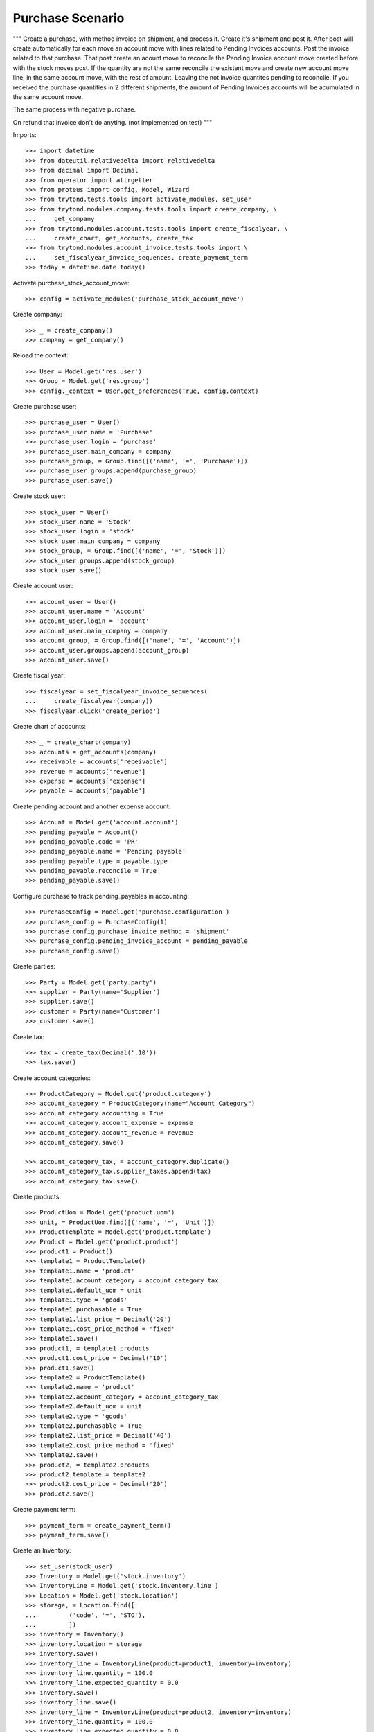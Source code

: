 =================
Purchase Scenario
=================

"""
Create a purchase, with method invoice on shipment, and process it.
Create it's shipment and post it. After post will create automatically for each
move an account move with lines related to Pending Invoices accounts.
Post the invoice related to that purchase. That post create an acount move to
reconcile the Pending Invoice account move created before with the stock moves
post. If the quantity are not the same reconcile the existent move
and create new account move line, in the same account move, with the rest of
amount. Leaving the not invoice quantites pending to reconcile.
If you received the purchase quantities in 2 different shipments, the amount of
Pending Invoices accounts will be acumulated in the same account move.

The same process with negative purchase.

On refund that invoice don't do anyting. (not implemented on test)
"""

Imports::

    >>> import datetime
    >>> from dateutil.relativedelta import relativedelta
    >>> from decimal import Decimal
    >>> from operator import attrgetter
    >>> from proteus import config, Model, Wizard
    >>> from trytond.tests.tools import activate_modules, set_user
    >>> from trytond.modules.company.tests.tools import create_company, \
    ...     get_company
    >>> from trytond.modules.account.tests.tools import create_fiscalyear, \
    ...     create_chart, get_accounts, create_tax
    >>> from trytond.modules.account_invoice.tests.tools import \
    ...     set_fiscalyear_invoice_sequences, create_payment_term
    >>> today = datetime.date.today()

Activate purchase_stock_account_move::

    >>> config = activate_modules('purchase_stock_account_move')

Create company::

    >>> _ = create_company()
    >>> company = get_company()

Reload the context::

    >>> User = Model.get('res.user')
    >>> Group = Model.get('res.group')
    >>> config._context = User.get_preferences(True, config.context)

Create purchase user::

    >>> purchase_user = User()
    >>> purchase_user.name = 'Purchase'
    >>> purchase_user.login = 'purchase'
    >>> purchase_user.main_company = company
    >>> purchase_group, = Group.find([('name', '=', 'Purchase')])
    >>> purchase_user.groups.append(purchase_group)
    >>> purchase_user.save()

Create stock user::

    >>> stock_user = User()
    >>> stock_user.name = 'Stock'
    >>> stock_user.login = 'stock'
    >>> stock_user.main_company = company
    >>> stock_group, = Group.find([('name', '=', 'Stock')])
    >>> stock_user.groups.append(stock_group)
    >>> stock_user.save()

Create account user::

    >>> account_user = User()
    >>> account_user.name = 'Account'
    >>> account_user.login = 'account'
    >>> account_user.main_company = company
    >>> account_group, = Group.find([('name', '=', 'Account')])
    >>> account_user.groups.append(account_group)
    >>> account_user.save()

Create fiscal year::

    >>> fiscalyear = set_fiscalyear_invoice_sequences(
    ...     create_fiscalyear(company))
    >>> fiscalyear.click('create_period')

Create chart of accounts::

    >>> _ = create_chart(company)
    >>> accounts = get_accounts(company)
    >>> receivable = accounts['receivable']
    >>> revenue = accounts['revenue']
    >>> expense = accounts['expense']
    >>> payable = accounts['payable']

Create pending account and another expense account::

    >>> Account = Model.get('account.account')
    >>> pending_payable = Account()
    >>> pending_payable.code = 'PR'
    >>> pending_payable.name = 'Pending payable'
    >>> pending_payable.type = payable.type
    >>> pending_payable.reconcile = True
    >>> pending_payable.save()

Configure purchase to track pending_payables in accounting::

    >>> PurchaseConfig = Model.get('purchase.configuration')
    >>> purchase_config = PurchaseConfig(1)
    >>> purchase_config.purchase_invoice_method = 'shipment'
    >>> purchase_config.pending_invoice_account = pending_payable
    >>> purchase_config.save()

Create parties::

    >>> Party = Model.get('party.party')
    >>> supplier = Party(name='Supplier')
    >>> supplier.save()
    >>> customer = Party(name='Customer')
    >>> customer.save()

Create tax::

    >>> tax = create_tax(Decimal('.10'))
    >>> tax.save()

Create account categories::

    >>> ProductCategory = Model.get('product.category')
    >>> account_category = ProductCategory(name="Account Category")
    >>> account_category.accounting = True
    >>> account_category.account_expense = expense
    >>> account_category.account_revenue = revenue
    >>> account_category.save()

    >>> account_category_tax, = account_category.duplicate()
    >>> account_category_tax.supplier_taxes.append(tax)
    >>> account_category_tax.save()

Create products::

    >>> ProductUom = Model.get('product.uom')
    >>> unit, = ProductUom.find([('name', '=', 'Unit')])
    >>> ProductTemplate = Model.get('product.template')
    >>> Product = Model.get('product.product')
    >>> product1 = Product()
    >>> template1 = ProductTemplate()
    >>> template1.name = 'product'
    >>> template1.account_category = account_category_tax
    >>> template1.default_uom = unit
    >>> template1.type = 'goods'
    >>> template1.purchasable = True
    >>> template1.list_price = Decimal('20')
    >>> template1.cost_price_method = 'fixed'
    >>> template1.save()
    >>> product1, = template1.products
    >>> product1.cost_price = Decimal('10')
    >>> product1.save()
    >>> template2 = ProductTemplate()
    >>> template2.name = 'product'
    >>> template2.account_category = account_category_tax
    >>> template2.default_uom = unit
    >>> template2.type = 'goods'
    >>> template2.purchasable = True
    >>> template2.list_price = Decimal('40')
    >>> template2.cost_price_method = 'fixed'
    >>> template2.save()
    >>> product2, = template2.products
    >>> product2.template = template2
    >>> product2.cost_price = Decimal('20')
    >>> product2.save()

Create payment term::

    >>> payment_term = create_payment_term()
    >>> payment_term.save()

Create an Inventory::

    >>> set_user(stock_user)
    >>> Inventory = Model.get('stock.inventory')
    >>> InventoryLine = Model.get('stock.inventory.line')
    >>> Location = Model.get('stock.location')
    >>> storage, = Location.find([
    ...         ('code', '=', 'STO'),
    ...         ])
    >>> inventory = Inventory()
    >>> inventory.location = storage
    >>> inventory.save()
    >>> inventory_line = InventoryLine(product=product1, inventory=inventory)
    >>> inventory_line.quantity = 100.0
    >>> inventory_line.expected_quantity = 0.0
    >>> inventory.save()
    >>> inventory_line.save()
    >>> inventory_line = InventoryLine(product=product2, inventory=inventory)
    >>> inventory_line.quantity = 100.0
    >>> inventory_line.expected_quantity = 0.0
    >>> inventory.save()
    >>> inventory_line.save()
    >>> Inventory.confirm([inventory.id], config.context)
    >>> inventory.state
    'done'

Purchase products::

    >>> set_user(purchase_user)
    >>> Purchase = Model.get('purchase.purchase')
    >>> purchase = Purchase()
    >>> purchase.party = supplier
    >>> purchase.payment_term = payment_term
    >>> purchase_line = purchase.lines.new()
    >>> purchase_line.product = product1
    >>> purchase_line.quantity = 5.0
    >>> purchase_line = purchase.lines.new()
    >>> purchase_line.type = 'comment'
    >>> purchase_line.description = 'Comment'
    >>> purchase_line = purchase.lines.new()
    >>> purchase_line.product = product2
    >>> purchase_line.quantity = 5.0
    >>> purchase.click('quote')
    >>> purchase.click('confirm')
    >>> purchase.state
    'processing'
    >>> purchase.reload()
    >>> len(purchase.moves), len(purchase.shipment_returns), len(purchase.invoices)
    (2, 0, 0)

    >>> set_user(account_user)
    >>> AccountMoveLine = Model.get('account.move.line')
    >>> moves = AccountMoveLine.find([
    ...     ('origin', '=', 'purchase.purchase,' + str(purchase.id)),
    ...     ('account', '=', pending_payable.id)
    ...     ])
    >>> len(moves)
    0

Not yet linked to invoice lines::

    >>> set_user(purchase_user)
    >>> stock_move1, stock_move2 = sorted(purchase.moves,
    ...     key=lambda m: m.quantity)
    >>> len(stock_move1.invoice_lines)
    0
    >>> len(stock_move2.invoice_lines)
    0

Validate Shipments::

    >>> moves = purchase.moves
    >>> set_user(stock_user)
    >>> Move = Model.get('stock.move')
    >>> ShipmentIn = Model.get('stock.shipment.in')
    >>> shipment = ShipmentIn()
    >>> shipment.supplier = supplier
    >>> for move in moves:
    ...     incoming_move = Move(id=move.id)
    ...     incoming_move.quantity = 1
    ...     shipment.incoming_moves.append(incoming_move)
    >>> shipment.save()
    >>> shipment.click('receive')
    >>> shipment.click('done')

    >>> set_user(account_user)
    >>> account_moves = AccountMoveLine.find([
    ...     ('move_origin', '=', 'purchase.purchase,' + str(purchase.id)),
    ...     ('account', '=', pending_payable.id),
    ...     ])
    >>> len(account_moves)
    2
    >>> sum([a.credit for a in account_moves])
    Decimal('30.00')

    >>> set_user(purchase_user)
    >>> purchase.reload()
    >>> moves = purchase.moves.find([('state', '=', 'draft')])

    >>> set_user(stock_user)
    >>> shipment = ShipmentIn()
    >>> shipment.supplier = supplier
    >>> for move in moves:
    ...     incoming_move = Move(id=move.id)
    ...     shipment.incoming_moves.append(incoming_move)
    >>> shipment.save()
    >>> ShipmentIn.receive([shipment.id], config.context)
    >>> ShipmentIn.done([shipment.id], config.context)

    >>> set_user(account_user)
    >>> account_moves = AccountMoveLine.find([
    ...     ('move_origin', '=', 'purchase.purchase,' + str(purchase.id)),
    ...     ('account', '=', pending_payable.id),
    ...     ])
    >>> len(account_moves)
    4
    >>> sum([a.credit for a in account_moves])
    Decimal('150.00')

Open supplier invoices::

    >>> InvoiceLine = Model.get('account.invoice.line')
    >>> set_user(purchase_user)
    >>> purchase.reload()
    >>> Invoice = Model.get('account.invoice')
    >>> invoice1 = Invoice()
    >>> invoice1.type = 'in'
    >>> invoice1.party = purchase.party
    >>> set_user(account_user)
    >>> invoice1.invoice_date = today
    >>> invoice_lines = sorted(purchase.invoice_lines, key=lambda l: l.id)
    >>> invoice1.lines.append(InvoiceLine(invoice_lines[0].id))
    >>> invoice1.lines.append(InvoiceLine(invoice_lines[1].id))
    >>> invoice1.save()
    >>> set_user(account_user)
    >>> Invoice.post([invoice1.id], config.context)
    >>> account_moves = AccountMoveLine.find([
    ...     ('move_origin', '=', 'purchase.purchase,' + str(purchase.id)),
    ...     ('account', '=', pending_payable.id),
    ...     ])
    >>> sum(l.debit - l.credit for l in account_moves)
    Decimal('-120.00')
    >>> invoice2 = Invoice()
    >>> invoice2.type = 'in'
    >>> invoice2.party = purchase.party
    >>> invoice2.invoice_date = today
    >>> invoice2.lines.append(InvoiceLine(invoice_lines[2].id))
    >>> invoice2.lines.append(InvoiceLine(invoice_lines[3].id))
    >>> invoice2.save()
    >>> Invoice.post([invoice2.id], config.context)
    >>> account_moves = AccountMoveLine.find([
    ...     ('move_origin', '=', 'purchase.purchase,' + str(purchase.id)),
    ...     ('account', '=', pending_payable.id),
    ...     ])
    >>> sum(l.debit - l.credit for l in account_moves)
    Decimal('0.00')
    >>> all(a.reconciliation is not None for a in account_moves)
    True

Purchase products and invoice with diferent amount::

    >>> set_user(purchase_user)
    >>> Purchase = Model.get('purchase.purchase')
    >>> purchase = Purchase()
    >>> purchase.party = supplier
    >>> purchase.payment_term = payment_term
    >>> purchase_line = purchase.lines.new()
    >>> purchase_line.product = product1
    >>> purchase_line.quantity = 20.0
    >>> purchase.click('quote')
    >>> purchase.click('confirm')
    >>> purchase.state
    'processing'
    >>> purchase.reload()
    >>> len(purchase.moves), len(purchase.shipment_returns), len(purchase.invoices)
    (1, 0, 0)
    >>> moves = purchase.moves

    >>> set_user(stock_user)
    >>> Move = Model.get('stock.move')
    >>> ShipmentIn = Model.get('stock.shipment.in')
    >>> shipment = ShipmentIn()
    >>> shipment.supplier = supplier
    >>> for move in moves:
    ...     incoming_move = Move(id=move.id)
    ...     shipment.incoming_moves.append(incoming_move)
    >>> shipment.save()
    >>> ShipmentIn.receive([shipment.id], config.context)
    >>> ShipmentIn.done([shipment.id], config.context)

    >>> set_user(purchase_user)
    >>> purchase.reload()
    >>> Invoice = Model.get('account.invoice')
    >>> invoice = Invoice()
    >>> invoice.type = 'in'
    >>> invoice.party = purchase.party
    >>> set_user(account_user)
    >>> invoice.invoice_date = today
    >>> invoice.lines.append(InvoiceLine(purchase.invoice_lines[0].id))
    >>> invoice.save()
    >>> line, = invoice.lines
    >>> line.unit_price = Decimal('14.0')
    >>> line.save()
    >>> Invoice.post([invoice.id], config.context)


Create a Return::

    >>> config.user = purchase_user.id
    >>> return_ = Purchase()
    >>> return_.party = customer
    >>> return_.payment_term = payment_term
    >>> return_line = return_.lines.new()
    >>> return_line.product = product1
    >>> return_line.quantity = -4.
    >>> return_line = return_.lines.new()
    >>> return_line.type = 'comment'
    >>> return_line.description = 'Comment'
    >>> return_.click('quote')
    >>> return_.click('confirm')
    >>> return_.state
    'processing'
    >>> return_.reload()
    >>> (len(return_.shipments), len(return_.shipment_returns),
    ...     len(return_.invoices))
    (0, 1, 0)

Check Return Shipments::

    >>> set_user(purchase_user)
    >>> ship_return, = return_.shipment_returns

    >>> set_user(stock_user)
    >>> ShipmentReturn = Model.get('stock.shipment.in.return')
    >>> ship_return.state
    'waiting'
    >>> move_return, = ship_return.moves
    >>> move_return.product.rec_name
    'product'
    >>> move_return.quantity
    4.0
    >>> ShipmentReturn.assign_try([ship_return.id], config.context)
    True
    >>> ShipmentReturn.done([ship_return.id], config.context)
    >>> ship_return.reload()

    >>> set_user(account_user)
    >>> account_moves = AccountMoveLine.find([
    ...     ('move_origin', '=', 'purchase.purchase,' + str(return_.id)),
    ...     ('account', '=', pending_payable.id),
    ...     ])
    >>> len(account_moves)
    1
    >>> sum([a.debit for a in account_moves])
    Decimal('40.00')

Open customer credit note::

    >>> set_user(purchase_user)
    >>> return_.reload()
    >>> credit_note = Invoice()
    >>> credit_note.type = 'in'
    >>> credit_note.party = return_.party
    >>> set_user(account_user)
    >>> credit_note.invoice_date = today
    >>> credit_note.lines.append(InvoiceLine(return_.invoice_lines[0].id))
    >>> credit_note.save()

    >>> set_user(account_user)
    >>> credit_note.type
    'in'
    >>> len(credit_note.lines)
    1
    >>> sum(l.quantity for l in credit_note.lines)
    -4.0
    >>> credit_note.invoice_date = today
    >>> credit_note.save()
    >>> credit_note.click('post')
    >>> account_moves = AccountMoveLine.find([
    ...     ('reconciliation', '=', None),
    ...     ('move_origin', '=', 'purchase.purchase,' + str(return_.id)),
    ...     ('account', '=', pending_payable.id),
    ...     ])
    >>> len(account_moves)
    0

Ignored Invoice Lines::

    >>> set_user(purchase_user)
    >>> Purchase = Model.get('purchase.purchase')
    >>> purchase = Purchase()
    >>> purchase.party = supplier
    >>> purchase.payment_term = payment_term
    >>> purchase_line = purchase.lines.new()
    >>> purchase_line.product = product1
    >>> purchase_line.quantity = 50.0
    >>> purchase.click('quote')
    >>> purchase.click('confirm')
    >>> purchase.state
    'processing'
    >>> purchase.reload()
    >>> len(purchase.moves), len(purchase.shipment_returns), len(purchase.invoices)
    (1, 0, 0)

    >>> moves = purchase.moves
    >>> set_user(stock_user)
    >>> Move = Model.get('stock.move')
    >>> ShipmentIn = Model.get('stock.shipment.in')
    >>> shipment = ShipmentIn()
    >>> shipment.supplier = supplier
    >>> for move in moves:
    ...     incoming_move = Move(id=move.id)
    ...     shipment.incoming_moves.append(incoming_move)
    >>> shipment.effective_date = today + datetime.timedelta(days=1)
    >>> shipment.save()
    >>> shipment.click('receive')
    >>> shipment.click('done')

    >>> set_user(account_user)
    >>> account_moves = AccountMoveLine.find([
    ...     ('move_origin', '=', 'purchase.purchase,' + str(purchase.id)),
    ...     ('account', '=', pending_payable.id),
    ...     ])
    >>> len(account_moves)
    1
    >>> sum([a.debit - a.credit for a in account_moves])
    Decimal('-500.00')

    >>> set_user(purchase_user)
    >>> purchase.reload()
    >>> moves = purchase.moves.find([('state', '=', 'draft')])

    >>> set_user(stock_user)
    >>> shipment = ShipmentIn()
    >>> shipment.supplier = supplier
    >>> for move in moves:
    ...     incoming_move = Move(id=move.id)
    ...     shipment.incoming_moves.append(incoming_move)
    >>> shipment.save()
    >>> ShipmentIn.receive([shipment.id], config.context)
    >>> ShipmentIn.done([shipment.id], config.context)

    >>> set_user(account_user)
    >>> account_moves = AccountMoveLine.find([
    ...     ('move_origin', '=', 'purchase.purchase,' + str(purchase.id)),
    ...     ('account', '=', pending_payable.id),
    ...     ])
    >>> len(account_moves)
    1
    >>> sum([a.debit - a.credit for a in account_moves])
    Decimal('-500.00')

    >>> InvoiceLine = Model.get('account.invoice.line')
    >>> set_user(purchase_user)
    >>> purchase.reload()
    >>> Invoice = Model.get('account.invoice')
    >>> invoice = Invoice()
    >>> invoice.type = 'in'
    >>> invoice.party = purchase.party
    >>> set_user(account_user)
    >>> invoice.invoice_date = today + datetime.timedelta(days=2)
    >>> invoice.lines.append(InvoiceLine(purchase.invoice_lines[0].id))
    >>> invoice.save()
    >>> set_user(account_user)
    >>> Invoice.post([invoice.id], config.context)
    >>> account_moves = AccountMoveLine.find([
    ...     ('move_origin', '=', 'purchase.purchase,' + str(purchase.id)),
    ...     ('account', '=', pending_payable.id),
    ...     ])
    >>> sum(l.debit - l.credit for l in account_moves)
    Decimal('0.00')

    >>> Invoice.cancel([invoice.id], config.context)
    >>> set_user(purchase_user)
    >>> purchase.reload()
    >>> purchase.invoice_state
    'exception'
    >>> set_user(account_user)
    >>> account_moves = AccountMoveLine.find([
    ...     ('move_origin', '=', 'purchase.purchase,' + str(purchase.id)),
    ...     ('account', '=', pending_payable.id),
    ...     ])
    >>> sum(l.debit - l.credit for l in account_moves)
    Decimal('-500.00')

Execute wizard to ignore invoice line::

    >>> set_user(purchase_user)
    >>> handler = Wizard('purchase.handle.invoice.exception', models=[purchase])
    >>> handler.execute('handle')

    >>> set_user(account_user)
    >>> account_moves = AccountMoveLine.find([
    ...     ('move_origin', '=', 'purchase.purchase,' + str(purchase.id)),
    ...     ('account', '=', pending_payable.id),
    ...     ])
    >>> sum(l.debit - l.credit for l in account_moves)
    Decimal('0.00')

Check account moves dates::

    >>> sorted_moves = sorted(account_moves, key=lambda m: m.date)
    >>> tomorrow = (today + datetime.timedelta(days=1)).strftime('%d/%m/%y')
    >>> past_tomorrow = (today + datetime.timedelta(days=2)).strftime('%d/%m/%y')
    >>> got = [(move.date.strftime('%d/%m/%y'), move.debit - move.credit) for move in sorted_moves]
    >>> expected = [(tomorrow, Decimal('-500.00')), (past_tomorrow, Decimal('500.00')), (past_tomorrow, Decimal('-500.00')), (past_tomorrow, Decimal('500.00'))]
    >>> got == expected
    True